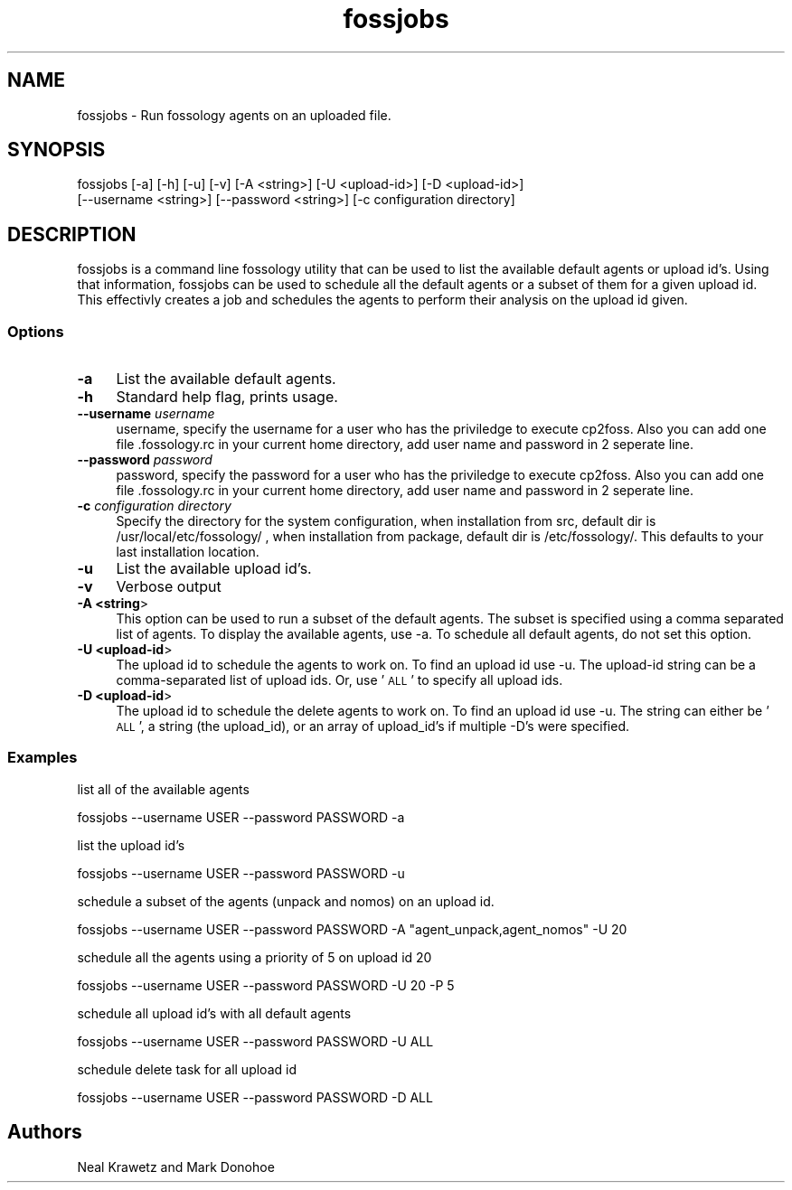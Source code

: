 .\" Automatically generated by Pod::Man 4.11 (Pod::Simple 3.35)
.\"
.\" Standard preamble:
.\" ========================================================================
.de Sp \" Vertical space (when we can't use .PP)
.if t .sp .5v
.if n .sp
..
.de Vb \" Begin verbatim text
.ft CW
.nf
.ne \\$1
..
.de Ve \" End verbatim text
.ft R
.fi
..
.\" Set up some character translations and predefined strings.  \*(-- will
.\" give an unbreakable dash, \*(PI will give pi, \*(L" will give a left
.\" double quote, and \*(R" will give a right double quote.  \*(C+ will
.\" give a nicer C++.  Capital omega is used to do unbreakable dashes and
.\" therefore won't be available.  \*(C` and \*(C' expand to `' in nroff,
.\" nothing in troff, for use with C<>.
.tr \(*W-
.ds C+ C\v'-.1v'\h'-1p'\s-2+\h'-1p'+\s0\v'.1v'\h'-1p'
.ie n \{\
.    ds -- \(*W-
.    ds PI pi
.    if (\n(.H=4u)&(1m=24u) .ds -- \(*W\h'-12u'\(*W\h'-12u'-\" diablo 10 pitch
.    if (\n(.H=4u)&(1m=20u) .ds -- \(*W\h'-12u'\(*W\h'-8u'-\"  diablo 12 pitch
.    ds L" ""
.    ds R" ""
.    ds C` ""
.    ds C' ""
'br\}
.el\{\
.    ds -- \|\(em\|
.    ds PI \(*p
.    ds L" ``
.    ds R" ''
.    ds C`
.    ds C'
'br\}
.\"
.\" Escape single quotes in literal strings from groff's Unicode transform.
.ie \n(.g .ds Aq \(aq
.el       .ds Aq '
.\"
.\" If the F register is >0, we'll generate index entries on stderr for
.\" titles (.TH), headers (.SH), subsections (.SS), items (.Ip), and index
.\" entries marked with X<> in POD.  Of course, you'll have to process the
.\" output yourself in some meaningful fashion.
.\"
.\" Avoid warning from groff about undefined register 'F'.
.de IX
..
.nr rF 0
.if \n(.g .if rF .nr rF 1
.if (\n(rF:(\n(.g==0)) \{\
.    if \nF \{\
.        de IX
.        tm Index:\\$1\t\\n%\t"\\$2"
..
.        if !\nF==2 \{\
.            nr % 0
.            nr F 2
.        \}
.    \}
.\}
.rr rF
.\"
.\" Accent mark definitions (@(#)ms.acc 1.5 88/02/08 SMI; from UCB 4.2).
.\" Fear.  Run.  Save yourself.  No user-serviceable parts.
.    \" fudge factors for nroff and troff
.if n \{\
.    ds #H 0
.    ds #V .8m
.    ds #F .3m
.    ds #[ \f1
.    ds #] \fP
.\}
.if t \{\
.    ds #H ((1u-(\\\\n(.fu%2u))*.13m)
.    ds #V .6m
.    ds #F 0
.    ds #[ \&
.    ds #] \&
.\}
.    \" simple accents for nroff and troff
.if n \{\
.    ds ' \&
.    ds ` \&
.    ds ^ \&
.    ds , \&
.    ds ~ ~
.    ds /
.\}
.if t \{\
.    ds ' \\k:\h'-(\\n(.wu*8/10-\*(#H)'\'\h"|\\n:u"
.    ds ` \\k:\h'-(\\n(.wu*8/10-\*(#H)'\`\h'|\\n:u'
.    ds ^ \\k:\h'-(\\n(.wu*10/11-\*(#H)'^\h'|\\n:u'
.    ds , \\k:\h'-(\\n(.wu*8/10)',\h'|\\n:u'
.    ds ~ \\k:\h'-(\\n(.wu-\*(#H-.1m)'~\h'|\\n:u'
.    ds / \\k:\h'-(\\n(.wu*8/10-\*(#H)'\z\(sl\h'|\\n:u'
.\}
.    \" troff and (daisy-wheel) nroff accents
.ds : \\k:\h'-(\\n(.wu*8/10-\*(#H+.1m+\*(#F)'\v'-\*(#V'\z.\h'.2m+\*(#F'.\h'|\\n:u'\v'\*(#V'
.ds 8 \h'\*(#H'\(*b\h'-\*(#H'
.ds o \\k:\h'-(\\n(.wu+\w'\(de'u-\*(#H)/2u'\v'-.3n'\*(#[\z\(de\v'.3n'\h'|\\n:u'\*(#]
.ds d- \h'\*(#H'\(pd\h'-\w'~'u'\v'-.25m'\f2\(hy\fP\v'.25m'\h'-\*(#H'
.ds D- D\\k:\h'-\w'D'u'\v'-.11m'\z\(hy\v'.11m'\h'|\\n:u'
.ds th \*(#[\v'.3m'\s+1I\s-1\v'-.3m'\h'-(\w'I'u*2/3)'\s-1o\s+1\*(#]
.ds Th \*(#[\s+2I\s-2\h'-\w'I'u*3/5'\v'-.3m'o\v'.3m'\*(#]
.ds ae a\h'-(\w'a'u*4/10)'e
.ds Ae A\h'-(\w'A'u*4/10)'E
.    \" corrections for vroff
.if v .ds ~ \\k:\h'-(\\n(.wu*9/10-\*(#H)'\s-2\u~\d\s+2\h'|\\n:u'
.if v .ds ^ \\k:\h'-(\\n(.wu*10/11-\*(#H)'\v'-.4m'^\v'.4m'\h'|\\n:u'
.    \" for low resolution devices (crt and lpr)
.if \n(.H>23 .if \n(.V>19 \
\{\
.    ds : e
.    ds 8 ss
.    ds o a
.    ds d- d\h'-1'\(ga
.    ds D- D\h'-1'\(hy
.    ds th \o'bp'
.    ds Th \o'LP'
.    ds ae ae
.    ds Ae AE
.\}
.rm #[ #] #H #V #F C
.\" ========================================================================
.\"
.IX Title "fossjobs 1"
.TH fossjobs 1 "2021-05-25" "Version 3.10.0.186-rc1" "FOSSology"
.\" For nroff, turn off justification.  Always turn off hyphenation; it makes
.\" way too many mistakes in technical documents.
.if n .ad l
.nh
.SH "NAME"
fossjobs \- Run fossology agents on an uploaded file.
.SH "SYNOPSIS"
.IX Header "SYNOPSIS"
fossjobs [\-a] [\-h] [\-u] [\-v] [\-A <string>] [\-U <upload\-id>] [\-D <upload\-id>] 
         [\-\-username <string>] [\-\-password <string>] [\-c configuration directory]
.SH "DESCRIPTION"
.IX Header "DESCRIPTION"
fossjobs is a command line fossology utility that can be used to list
the available default agents or upload id's.  Using that information,
fossjobs can be used to schedule all the default agents or a subset of
them for a given upload id.  This effectivly creates a job and
schedules the agents to perform their analysis on the upload id given.
.SS "Options"
.IX Subsection "Options"
.IP "\fB\-a\fR" 4
.IX Item "-a"
List the available default agents.
.IP "\fB\-h\fR" 4
.IX Item "-h"
Standard help flag, prints usage.
.IP "\fB\-\-username\fR \fIusername\fR" 4
.IX Item "--username username"
username, specify the username for a user who has the priviledge to execute cp2foss.
Also you can add one file .fossology.rc in your current home directory, add user name and
password in 2 seperate line.
.IP "\fB\-\-password\fR \fIpassword\fR" 4
.IX Item "--password password"
password, specify the password for a user who has the priviledge to execute cp2foss.
Also you can add one file .fossology.rc in your current home directory, add user name and
password in 2 seperate line.
.IP "\fB\-c\fR \fIconfiguration directory\fR" 4
.IX Item "-c configuration directory"
Specify the directory for the system configuration, 
when installation from src, default dir is /usr/local/etc/fossology/ ,
when installation from package, default dir is /etc/fossology/.
This defaults to your last installation location.
.IP "\fB\-u\fR" 4
.IX Item "-u"
List the available upload id's.
.IP "\fB\-v\fR" 4
.IX Item "-v"
Verbose output
.IP "\fB\-A <string\fR>" 4
.IX Item "-A <string>"
This option can be used to run a subset of the default
agents.  The subset is specified using a comma separated list of
agents.  To display the available agents, use \-a.  To schedule all
default agents, do not set this option.
.IP "\fB\-U <upload\-id\fR>" 4
.IX Item "-U <upload-id>"
The upload id to schedule the agents to work on.  To
find an upload id use \-u.  The upload-id string can be a
comma-separated list of upload ids. Or, use '\s-1ALL\s0' to specify all
upload ids.
.IP "\fB\-D <upload\-id\fR>" 4
.IX Item "-D <upload-id>"
The upload id to schedule the delete agents to work on.  To
find an upload id use \-u.  The string can either be '\s-1ALL\s0', a 
string (the upload_id), or an array of upload_id's if multiple 
\&\-D's were specified.
.SS "Examples"
.IX Subsection "Examples"
list all of the available agents
.PP
.Vb 1
\&  fossjobs \-\-username USER \-\-password PASSWORD \-a
.Ve
.PP
list the upload id's
.PP
.Vb 1
\&  fossjobs \-\-username USER \-\-password PASSWORD \-u
.Ve
.PP
schedule a subset of the agents (unpack and nomos) on an upload id.
.PP
.Vb 1
\&  fossjobs \-\-username USER \-\-password PASSWORD \-A "agent_unpack,agent_nomos" \-U 20
.Ve
.PP
schedule all the agents using a priority of 5 on upload id 20
.PP
.Vb 1
\&  fossjobs \-\-username USER \-\-password PASSWORD \-U 20 \-P 5
.Ve
.PP
schedule all upload id's with all default agents
.PP
.Vb 1
\&  fossjobs \-\-username USER \-\-password PASSWORD \-U ALL
.Ve
.PP
schedule delete task for all upload id
.PP
.Vb 1
\&  fossjobs \-\-username USER \-\-password PASSWORD \-D ALL
.Ve
.SH "Authors"
.IX Header "Authors"
Neal Krawetz and Mark Donohoe
